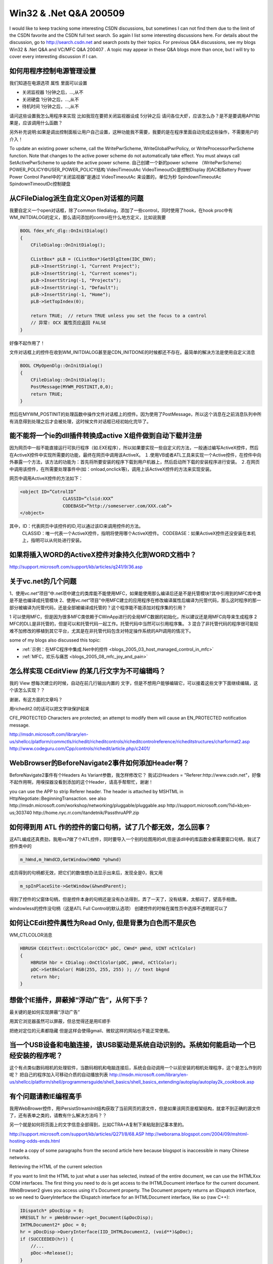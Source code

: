 .. meta::
   :description: I would like to keep tracking some interesting CSDN discussions, but sometimes I can not find them due to the limit of the CSDN favorite and the CSDN full text search. So again I list some interesting discussions here. For details about the discussion, go to http://search.csdn.net and search posts by their topics. For previous Q&A discussions
   
Win32 & .Net Q&A 200509
=========================================
.. post:: 22, Sep, 2005
   :tags: CSDN
   :category: Internet,Win32
   :author: me
   :nocomments:


I would like to keep tracking some interesting CSDN discussions, but sometimes I can not find them due to the limit of the CSDN favorite and the CSDN full text search. So again I list some interesting discussions here. For details about the discussion, go to http://search.csdn.net and search posts by their topics. For previous Q&A discussions, see my blogs Win32 & .Net Q&A  and VC/MFC Q&A 200407 . A topic may appear in these Q&A blogs more than once, but I will try to cover every interesting discussion if I can.

----------------------------
如何用程序控制电源管理设置
----------------------------
我们知道在电源选项 属性 里面可以设置

*  关闭监视器  1分钟之后，...,从不
*  关闭硬盘    1分钟之后，...,从不
*  待机时间    1分钟之后，...,从不

请问这些设置我怎么用程序来实现 比如我现在要把关闭监视器设成 5分钟之后 请问各位大虾，应该怎么办？是不是要调用API?如果是，应该调用什么函数？

另外补充说明:如果是调出控制面板让用户自己设置，这种功能我不需要，我要的是在程序里面自动完成这些操作，不需要用户的介入！

To update an existing power scheme, call the WritePwrScheme, WriteGlobalPwrPolicy, or WriteProcessorPwrScheme function. Note that changes to the active power scheme do not automatically take effect. You must always call SetActivePwrScheme to update the active power scheme.
自己创建一个新的power scheme  （WritePwrScheme）
POWER_POLICY中USER_POWER_POLICY结构
VideoTimeoutAc VideoTimeoutDc是控制Display 的AC和Battery Power
Power Control Panel中的“关闭监视器”是通过 VideoTimeoutAc 来设置的，单位为秒
SpindownTimeoutAc SpindownTimeoutDc控制硬盘

-----------------------------------------------
从CFileDialog派生自定义Open对话框的问题
-----------------------------------------------
我要自定义一个open对话框，除了common filedialog，添加了一些control，同时使用了hook，在hook proc中有 WM_INITDIALOG的定义，那么请问添加的control在什么地方定义，比如说我要

.. code-block:: C++

    BOOL fdex_mfc_dlg::OnInitDialog()
    {
        CFileDialog::OnInitDialog();

        CListBox* pLB = (CListBox*)GetDlgItem(IDC_ENV);
        pLB->InsertString(-1, "Current Project");
        pLB->InsertString(-1, "Current scenes");
        pLB->InsertString(-1, "Projects");
        pLB->InsertString(-1, "Default");
        pLB->InsertString(-1, "Home");
        pLB->SetTopIndex(0);

        return TRUE;  // return TRUE unless you set the focus to a control
        // 异常: OCX 属性页应返回 FALSE
    }

好像不起作用了！


文件对话框上的控件在收到WM_INITDIALOG甚至是CDN_INITDONE的时候都还不存在。最简单的解决方法是使用自定义消息

.. code-block:: C++

    BOOL CMyOpenDlg::OnInitDialog()
    {
        CFileDialog::OnInitDialog();
        PostMessage(MYWM_POSTINIT,0,0);
        return TRUE;
    }

然后在MYWM_POSTINIT的处理函数中操作文件对话框上的控件。因为使用了PostMessage，所以这个消息在之前消息队列中所有消息得到处理之后才会被处理，这时候文件对话框已经初始化完毕了。

--------------------------------------------------------------------
能不能将一个ie的dll插件转换成active X组件做到自动下载并注册
--------------------------------------------------------------------
因为网页中一般不能直接运行可执行程序（如.EXE程序），所以如果要实现一些自定义的方法，一般通过编写ActiveX控件，然后在ActiveX控件中实现所需要的功能，最终在网页中调用该ActiveX。
１.使用VB或者ATL工具来实现一个Active控件，在控件中向外暴露一个方法，该方法的功能为：首先将所要安装的程序下载到用户机器上，然后启动所下载的安装程序进行安装。
２.在网页中调用该控件，在所需要处理事件中(如：onload,onclick等)，调用上诉ActiveX控件的方法来实现安装。

网页中调用ActiveX控件的方法如下：

.. code-block:: 

    <object ID=”CotrolID”
                    CLASSID=”clsid:XXX”
                    CODEBASE=”http://someserver.com/XXX.cab”>
    </object>

其中，ID：代表网页中该控件的ID,可以通过该ID来调用控件的方法。
            CLASSID：唯一代表一个ActiveX控件，指明将使用哪个ActiveX控件。
            CODEBASE：如果ActiveX控件还没安装在本机上，指明可以从何处进行安装。

----------------------------------------------------
如果将插入WORD的ActiveX控件对象持久化到WORD文档中？
----------------------------------------------------
http://support.microsoft.com/support/kb/articles/q241/9/36.asp

----------------------------------
关于vc.net的几个问题
----------------------------------

1、使用vc.net“项目”中.net项中建立的类库能不能使用MFC，如果能使用那么编译后还是不是托管模块?其中引用到的MFC库中类是不是也编译成托管模块
2、使用vc.net“项目”中用MFC建立的应用程序在修改编译属性后编译为托管代码，那么这时程序的那一部分被编译为托管代码，还是全部被编译成托管的？这个程序能不能添加对程序集的引用？

1 可以使用MFC，但是因为很多MFC类依赖于CWinApp进行的全局MFC数据的初始化，所以建议还是用MFC向导来生成程序
2 MFC的DLL是非托管的，但是可以和托管代码一起工作。托管代码中当然可以引用程序集。
3 混合了非托管代码的程序很可能较难不加修改的移植到其它平台，尤其是在非托管代码包含对特定操作系统的API调用的情况下。

some of my blogs also discussed this topic:

* :ref:`示例：在MFC程序中集成.Net中的控件 <blogs_2005_03_host_managed_control_in_mfc>`
* :ref:`MFC，欢乐与痛苦 <blogs_2005_08_mfc_joy_and_pain>`


--------------------------------------------------------------------
怎么样实现 CEditView 的某几行文字为不可编辑吗？
--------------------------------------------------------------------
我的 View 想每次建立的时候，自动在前几行输出内置的 文字，但是不想用户能够编辑它，可以接着这些文字下面继续编辑，这个该怎么实现？？

谢谢，有这方面的文章吗？

用richedit2.0的话可以把文字块保护起来

CFE_PROTECTED
Characters are protected; an attempt to modify them will cause an EN_PROTECTED notification message.

http://msdn.microsoft.com/library/en-us/shellcc/platform/commctls/richedit/richeditcontrols/richeditcontrolreference/richeditstructures/charformat2.asp
http://www.codeguru.com/Cpp/controls/richedit/article.php/c2401/


----------------------------------------------------------------
WebBrowser的BeforeNavigate2事件如何添加Header啊？
----------------------------------------------------------------
BeforeNavigate2事件有个Headers As Variant参数，我怎样修改它？
我试过Headers = "Referer:http://www.csdn.net"，好像不起作用啊，用嗅探器没看到添加的这个Header，请高手帮帮忙，谢谢！

you can use the APP to strip Referer header. The header is attached by MSHTML in HttpNegotiate::BeginningTransaction.
see also
http://msdn.microsoft.com/workshop/networking/pluggable/pluggable.asp
http://support.microsoft.com/?id=kb;en-us;303740
http://home.nyc.rr.com/itandetnik/PassthruAPP.zip

----------------------------------------------------------------
如何得到用 ATL 作的控件的窗口句柄，试了几个都无效，怎么回事？
----------------------------------------------------------------
这ATL编成还真费劲，我用vs7做了个ATL控件，同时要导入一个别的绘图用的dll,但是该dll中的库函数全都需要窗口句柄，我试了控件类中的

.. code-block:: C++

    m_hWnd,m_hWndCD,GetWindow(HWND *phwnd)

成员得到的句柄都无效，把它们的数值想办法显示出来后，发现全是0，我又用

.. code-block:: C++

    m_spInPlaceSite->GetWindow(&hwndParent);

得到了控件的父窗体句柄，但是控件本身的句柄还是没有办法得到，弄了一天了，没有结果，太郁闷了，望高手相救。

windowless的控件没句柄（这是ATL Full Control的默认选项）
创建控件的时候在属性页中选择不透明就可以了

----------------------------------------------------------------
如何让CEdit控件属性为Read Only, 但是背景为白色而不是灰色
----------------------------------------------------------------

WM_CTLCOLOR消息

.. code-block:: C++

    HBRUSH CEditTest::OnCtlColor(CDC* pDC, CWnd* pWnd, UINT nCtlColor)
    {
        HBRUSH hbr = CDialog::OnCtlColor(pDC, pWnd, nCtlColor);
        pDC->SetBkColor( RGB(255, 255, 255) ); // text bkgnd
        return hbr;
    }

----------------------------------------------------------------
想做个IE插件，屏蔽掉“浮动广告”，从何下手？
----------------------------------------------------------------
最关键的是如何实现屏蔽“浮动广告”

用其它浏览器虽然可以屏蔽，但总觉得还是用IE顺手

把绝对定位的元素都隐藏
但是这样会使得gmail、微软这样的网站也不能正常使用。

-------------------------------------------------------------------------------------------
当一个USB设备和电脑连接，该USB驱动是系统自动识别的。系统如何能启动一个已经安装的程序呢？
-------------------------------------------------------------------------------------------
这个有点类似数码相机的处理软件，当数码相机和电脑连接后，系统会自动调用一个以前安装的相机处理程序，这个是怎么作到的呢？
把自己的程序加入可移动介质的自动播放列表
http://msdn.microsoft.com/library/en-us/shellcc/platform/shell/programmersguide/shell_basics/shell_basics_extending/autoplay/autoplay2k_cookbook.asp


-------------------------------------------------------------------------------------------
有个问题请教IE编程高手
-------------------------------------------------------------------------------------------
我用WebBrower控件，用IPersistStreamInit结构获取了当前网页的源文件，但是如果该网页是框架结构，就拿不到正确的源文件了，还有表单之类的，请教有什么解决方法吗？？

另一个就是如何将页面上的文字信息全部得到，比如CTRA+A复制下来粘贴到记事本里的。

http://support.microsoft.com/support/kb/articles/Q271/8/68.ASP
http://weborama.blogspot.com/2004/09/mshtml-hosting-odds-ends.html

I made a copy of some paragraphs from the second article here because blogspot is inaccessible in many Chinese networks.

Retrieving the HTML of the current selection

If you want to limit the HTML to just what a user has selected, instead of the entire document, we can use the IHTMLXxx COM interfaces. The first thing you need to do is get access to the IHTMLDocument interface for the current document. IWebBrowser2 gives you access using it's Document property. The Document property returns an IDispatch interface, so we need to QueryInterface the IDispatch interface for an IHTMLDocument interface, like so (raw C++):

.. code-block:: C++

    IDispatch* pDocDisp = 0;
    HRESULT hr = pWebBrowser->get_Document(&pDocDisp);
    IHTMLDocument2* pDoc = 0;
    hr = pDocDisp->QueryInterface(IID_IHTMLDocument2, (void**)&pDoc);
    if (SUCCEEDED(hr)) {
        //...
        pDoc->Release();
    }
    pDocDisp->Release();

The IHTMLXxx interfaces follow the W3C DOM specification used for JavaScript very closely. If your familiar with those objects, the IHTMLXxx interface will be easy to grasp. In fact, if you know how to do something using JavaScript, you can duplicate it your compiled code using the IHTMLXxx interfaces.

That said, you can get the current selection as a IHTMLTxtRange from the document element. Once you have a text range, you can retrieve the plain text or HTML text as shown below:

.. code-block:: C++

    IHTMLDocument2* pDoc = ...;

    IHTMLSelectionObject* pSelection = 0;
    HRESULT hr = pDoc->get_selection(&pSelection);
    if (SUCCEEDED(hr)) {
        IDispatch* pDispRange = 0;
        hr = pSelection->createRange(&pDispRange);
        if (SUCCEEDED(hr)) {
            IHTMLTxtRange* pTextRange = 0;
            hr = pDispRange->QueryInterface(IID_IHTMLTxtRange, (void**)&pTextRange);
            if (SUCCEEDED(hr)) {
                CComBSTR sText;
                pTextRange->get_text(&sText);
                // or
                pTextRange->get_htmlText(&sText);
                //...
                pTextRange->Release();
            }
            pDispRange->Release();
        }
        pSelection->Release();
    }

    pDoc->Release();

-------------------------------------------------------------------------------------------
请教一个关于Html视图的问题
-------------------------------------------------------------------------------------------
我在对话框程序中嵌入了一个Html视图，打开了一个网页，现在我想向网页传数据，并且要重网页接收数据，我该怎么做啊？？？
http://blog.csdn.net/jiangsheng/archive/2003/08/15/3793.aspx

集成浏览器控件时获得文档接口
当集成浏览器控件的时候,执行下列步骤获得文档接口:

调用 IWebBrowser2::get_Document 获得文档的 IDispatch 接口。（译者注：MFC的CHtmlView的GetHtmlDocument方法，浏览器控件的Document属性或者DHtmlEdit控件的DOM属性也可以用于获取文档接口）
调用在前面步骤中获得的IDispatch指针的的QueryInterface,请求IID_IHTMLDocument2。
使用文档接口

一旦你获得了文档接口,你就可以使用任何一个IHTMLDocument2接口获得或修改文档的属性。这通常包括从文档包含的不同的元素中得到一些IHTMLElementCollection接口。

一个非常普遍的集合对象是all集合对象。all集合对象是通过使用IHTMLDocument2::all （译者注：原文如此，似乎应该改成get_all）方法获得的。 这个方法返回一个包含文档的所有元素的IHTMLElementCollection接口。然后你可以使用IHTMLElementCollection::item方法枚举元素。 IHTMLElementCollection::item方法为你提供一个你能调用 QueryInterface ,请求IID_IHTMLElement的IDispatch指针。这将会给你一个你能用来为个别的元素获得或设置信息的IHTMLElement接口指针。

大多数的元素提供一个接口操纵那个特定的元素。这些元素相关的接口名字具有IHTMLXXXXElement的格式,这里XXXX是元素的名字。要获得元素相关的接口,可以在IHTMLElement接口上调用QueryInterface,请求被需要的元素相关的接口。举例来说img 元素提供一个 IHTMLImgElement接口以可能用来明确地操纵img元素。要查看可用的元素相关的接口列表,查看接口和脚本对象的接口列表。


---------------------------------
Access数据库函数问题
---------------------------------
使用Access数据库，用MS Access建一个查询Table1_View，SQL语句如下：
SELECT MyName, StrReverse(MyName) AS ReMyName FROM Table1 ORDER BY StrReverse(MyName)

在MS Access中运行正常，可以打开Table1_View记录集，但要在C Builder中打开这个记录集时，返回错误信息：表达式中‘StrReverse’函数未定义。

请问是什么原因？如何解决？

DAO中不支持从外部直接访问内建函数。参考http://support.microsoft.com/?kbid=210439

------------------------------------------------------------------
平台调用问题，如何用C#模拟C++结构中的联合（C#调用C++DLL）？
------------------------------------------------------------------
参阅文档（写的很清楚，但我的还是出错）
http://www.cnblogs.com/allenlooplee/archive/2004/12/25/81917.html

问题是这样的：在C++DLL的接口函数中要传递一个结构，此结构中包括一个联合，我用C#来写这个结构并模拟这个联合，但老出错，请大家帮忙！

C++结构声明原型

.. code-block:: C++

    typedef struct cmppe_packetcmppe_packet;
    struct cmppe_packet{
        cmppe_headpk_head;/*接收到的包头信息*///结构
        dpl_int32_tresult;/*表明解析该包的结果*/ //无符号INT型
        union{//联合
            cmppe_deliverpk_deliver;
            cmppe_login_resppk_login_resp;
            cmppe_submit_resppk_submit_resp;
        }pk_data;
    };

我用C#写的模拟：

.. code-block:: C#

    [StructLayout(LayoutKind.Sequential)]
    public struct cmppe_packet
    {
        public cmppe_headpk_head;/*接收到的包头信息*///结构
        public intresult;/*表明解析该包的结果*/
        public pk_data_struct pk_data;
    }
    　　　　 /// <summary>
    /// C#结构实现联合的方法 cmppe_packet
    /// </summary>
    [StructLayout(LayoutKind.Explicit, Size=1000)]//
    public struct pk_data_struct
    {
        [FieldOffset(0)]
        public cmppe_deliverpk_deliver;
        [FieldOffset(0)]
        public cmppe_login_resppk_login_resp;
        [FieldOffset(0)]
        public cmppe_submit_resppk_submit_resp;
    }

作为参数传递此结构是用　REF　引用　类型的。

现在在执行时出现如下错误。

其他信息: 因为格式无效，未能从程序集 esp, Version=1.0.2060.400, Culture=neutral, PublicKeyToken=null 中加载类型 esp.pk_data_struct。

Interop and Unions
http://blogs.msdn.com/jaredpar/archive/2005/05/13/417263.aspx

将

.. code-block:: C#

    [ DllImport( "api.dll", CharSet=CharSet.Ansi)]
    public static extern int cmpp_recv([MarshalAs(UnmanagedType.LPStruct)] conn_desc conn , [MarshalAs(UnmanagedType.LPStruct)] cmppe_packet cp,char is_break,ref int seq);//@@无符号char int

更改为

.. code-block:: C#

    [ DllImport( "api.dll", CharSet=CharSet.Ansi)]
    public static extern int cmpp_recv([MarshalAs(UnmanagedType.LPStruct)] conn_desc conn , IntPtr cp,char is_break,ref int seq);//@@无符号char int

然后写下列函数：

.. code-block:: C#

    private int CmppRecv(conn_desc conn, cmppe_packet cp,char is_break,ref int seq)
    {
        int strusize = System.Runtime.InteropServices.Marshal.SizeOf(cp.GetType());
        IntPtr pp = System.Runtime.InteropServices.Marshal.AllocHGlobal(strusize);
        byte[] ppp = new byte[strusize];
        int stat = esp.cmpp_recv(conn,pp,is_break,ref seq);//从ISMG服务器接收数据包，并对接收的数据包进行解析
        System.Runtime.InteropServices.Marshal.Copy(pp,ppp,0,strusize);
        System.Runtime.InteropServices.Marshal.PtrToStructure(pp,cp);
        System.Runtime.InteropServices.Marshal.FreeHGlobal(pp);
        return stat;
    }

最后调用

.. code-block:: C#

    stat = esp.cmpp_recv(conn,cp,'0',ref aa);

更改为

.. code-block:: C#

    stat=CmppRecv(conn,cp,'0',ref aa);

即可。
------------------------------------------------------------------
打开文件对话框增加文件类型
------------------------------------------------------------------
VC中打开文件对话框我想再增加一种类型，怎么修改那个资源字符串IDR_MAINFRAME啊，现内容是

.. code-block:: C++

    "Person/n/nPerson/nPER File(*.per)/n.per/nPerson.Document/nPerson Document"

我想加个.txt的


横秋的文件对话框教程
http://community.csdn.net/Expert/topic/4208/4208272.xml?temp=.3928339
MFC Document/View documentation and enhancements
http://www.codeproject.com/docview/DocViewEnhancements.asp

HOWTO: How to Support Two File Extensions per MFC Document Type
http://support.microsoft.com/kb/141921/

------------------------------------------------------------------
怎样通过SHGetFileInfo取得"桌面"图标？
------------------------------------------------------------------
SHGetFileInfo
IShellIcon::GetIconOf
http://blog.csdn.net/jiangsheng/archive/2003/11/20/3796.aspx

.. code-block:: C++
        
    ITEMIDLIST* pidlDeskTop;
    if( S_OK != SHGetSpecialFolderLocation( NULL, CSIDL_DESKTOP, &pidlDeskTop ) )
    {
        return FALSE;
    }

    SHFILEINFOW fi = { 0 };
    if( SHGetFileInfoW( ( WCHAR* )pidlDeskTop, 0U, &fi, sizeof( SHFILEINFOW ), SHGFI_PIDL | SHGFI_SYSICONINDEX ) != 0 )
    {
        // fi.iIcon 就是桌面图标在 SYSTEM IMAGE LIST 中的序号
    }

    IMalloc* pMalloc;
    if( SUCCEEDED( SHGetMalloc( &pMalloc ) ) )
    {
        pMalloc->Free( pidlDeskTop );
        pMalloc->Release( );
    }

-----------------------------------
使用自己的浏览器打开页面
-----------------------------------

咱们用WebBrowser编写的浏览器，点击网页上的一个连接的时候，有时会使用IE打开页面，而不是使用咱们自己的浏览器打开页面，如何解决这个问题？？

HOW TO: Use the WebBrowser Control NewWindow2 Event in Visual C# .NET.
http://support.microsoft.com/?id=815714

-----------------------------------
如何用c++/cli继承自己的license类
-----------------------------------

我想从system.componentmodel.license继承自己的类，但是，dispose总是不行，请大家给个建议！

.. code-block:: C++

    public ref class MyLicense : public License
    {
        public:
        MyLicese(LicenseProvider^ owner, String^ key)
        {
            this->owner = owner;
            this->key = key;
        }

    // ~MyLicense(){} <-------------这两种都不行
    // virtual void Dispose() override {}

        property String^ LicenseKey
        {
            virtual String^ get() override
            {
                return "";
            }
        }
        private:
            LicenseProvider^ owner;
            String^ key;
    };

上面是我的源代码。我重载dispose确实没有什么用处，但是我不重载的话，我的类也被认为成了abstract的了，因为基类license里的dispose是个纯虚的，我必须重载啊。不然我就没办法在我的licenseprovider的getlicense函数里gcnew 我的license类了。

.. code-block:: C++

    public ref class R {
        public:
            !R() { Console::WriteLine( "I am the R::finalizer()!" ); }
    };

在修订版语言设计中，析构函数被内部重命名为Dispose()方法，在派生类析构函数结束之后会自动调用基类析构函数。我不知道你重载Dispose方法有何特别处理。

建议重写基类，或者使用mc++语法编写你的派生类。

---------------------------------------------------------------------------------------------------------
如何判断newwindow2事件是因为遇到了包含“window.open”的脚本被触发还是用户选择了在新窗口打开
---------------------------------------------------------------------------------------------------------
小弟想做一个简易浏览器，屏蔽掉弹出窗口，但是允许用户选择“右键－》在新窗口打开”打开新窗口，请问有办法吗？

在Windows XP SP2中，弹出对话框之前会触发NewWindow3事件。

你也可以通过将window对象的showModalDialog属性设置设置为自己的函数来捕获弹出的窗口，但是这需要用类似insertAdjacentHTML的方法将自己的<Script>元素插入网页。

NWMF_USERINITED
The call to INewWindowManager::EvaluateNewWindow is the result of a user-initiated action (a mouse click or key press). Use this flag in conjunction with the NWMF_FIRST_USERINITED flag to determine whether the call is a direct or indirect result of the user-initiated action.

NWMF_FIRST_USERINITED
When NWMF_USERINITED is present, this flag indicates that the call to INewWindowManager::EvaluateNewWindow is the first query that results from this user-initiated action. Always use this flag in conjunction with NWMF_USERINITED.

http://msdn.microsoft.com/library/default.asp?url=/library/en-us/shellcc/platform/shell/reference/enums/nwmf.asp
http://msdn.microsoft.com/workshop/browser/webbrowser/reference/events/newwindow3.asp
http://forums.microsoft.com/msdn/ShowPost.aspx?PostID=7228

.. code-block:: BASIC
    
    with event doc as htmldocument
    doc = webbrowser.body.document
    sub doc_onclick()
    
    end sub

---------------------------------------------------------------------------------------------------------
请问在一个线程中创建的CWnd指针能在另一个线程中使用吗？
---------------------------------------------------------------------------------------------------------
在Thread1中建立了一个CEdit对象:

.. code-block:: C++

    class MyClass
    {
        static CEdit wndEdit;
    }

然后在Thread2中使用他：

.. code-block:: C++

    UINT MyThread2(LPVOID lp)
    {
        MyClass::wndEdit.GetWindowText();
    }

居然成功了！
但是书上说，一个线程不能使用另一个线程的CWnd，只能使用hwnd然后Attach(),
这是怎么回事？到底一个线程能不能使用另一个线程的窗口指针

如果只使用其数据成员m_hWnd的话是没问题啦，但是使用其它的函数，例如GetParentFrame就可能出问题。参考http://blog.csdn.net/jiangsheng/archive/2004/01/05/3797.aspx

蒋老大贴了自己的BLOG文章啊？

那我也贴上我自己的。

http://blog.csdn.net/loveghb/archive/2005/06/21/399784.aspx

其实都是一个意思。楼主你自己看吧。


----------------------------------------
AxWebBrowser怎样用代理访问？
----------------------------------------

.. code-block:: C++

    void CVote100Dlg::ChangeProxy()
    {
        ASSERT(m_astrProxies.GetSize()>0);
        CString strProxy=m_astrProxies[m_iProxyIndex];
        if(strProxy.IsEmpty())
        {
            INTERNET_PROXY_INFO ipi;
            ipi.dwAccessType=INTERNET_OPEN_TYPE_DIRECT;
            ipi.lpszProxy=NULL;
            ipi.lpszProxyBypass=NULL;
            UrlMkSetSessionOption(INTERNET_OPTION_PROXY,&ipi,sizeof(ipi),0);
        }
        else
        {
            INTERNET_PROXY_INFO ipi;
            ipi.dwAccessType=INTERNET_OPEN_TYPE_PROXY;
            ipi.lpszProxy=strProxy;
            ipi.lpszProxyBypass=NULL;
            UrlMkSetSessionOption(INTERNET_OPTION_PROXY,&ipi,sizeof(ipi),0);
        }
        m_iProxyIndex++;

        if(m_iProxyIndex>=m_astrProxies.GetSize())
        {
            AfxMessageBox(_T("All Proxy Used"));
            EndDialog(IDCANCEL);
            m_iProxyIndex=0;
        }
    }

---------------------------------------------------------------------------
请问当WebBrowser执行页面中的js脚本window.close()时出错，这该如何处理？？
---------------------------------------------------------------------------
PRB: WebBrowser Control Disappears When Script Calls window.close()
http://support.microsoft.com/support/kb/articles/q253/2/19.asp

---------------------------------------------------------------------------
非托管代码（VC）中如何调用用托管代码编写的DLL？？？？？？
---------------------------------------------------------------------------
1：如何在VC中区别DLL是用.Net写的还是其他语言写的
2：非托管代码（VC）中如何调用用托管代码编写的DLL
3：如何在根据路径动态加载某个DLL（这个DLL可能是用.Net vb vc delphi等不同语言写的第三方提供的）后，构造在上述DLL中定义的对象（通常是窗口，而且对象的类型是已知的，例如在C#中定义的某个Form的类名），然后显示他？

托管和非托管的dll应该是可区分的，他们的Pe格式是不一样的

http://www.cnblogs.com/caca/archive/2004/10/21/54919.html
 
在工程中加入托管代码支持，将工程改为托管和非托管混合程序。

OLE控件可以用CWnd::CreateControl创建。.Net控件用.Net的反射。没有通用的方法。

----------------------------------------------------------------------------------------
使用AfxBeginThread()创建线程，在线程结束时能使用CloseHandle()关闭该线程的句柄对象吗？
----------------------------------------------------------------------------------------
程序示例代码如下：

.. code-block:: C++

    CWinThread* pThread = NULL;

    //开启线程函数
    {
        pThread = AfxBeginThread();
    }

    //结束线程函数
    {
        WaitForSingleObject( pThread->m_hThread, INFINITE );
        CloseHandle( pThread->m_hThread ); //在调试状态下执行到这一句给出了提示信息：first chance execption in NTDLL : Invalid Handle
    }

小弟不知这是什么原因，望高手指点迷津。

再请教一个问题，就是怎样释放 pThread ,每次创建线程它都指向一个新的线程对象，而它是全局变量，这样只到程序退出前它所指向的线程对象都不会释放，而我想在一个线程结束后就能释放该线程对象，不想让 pThread 在原先的线程对象还没释放时就又指向一个新的线程对象。


http://msdn.microsoft.com/library/en-us/vccore/html/_core_Multithreading.3a_.Terminating_Threads.asp

看你是否将pThread->m_bAutoDelete置为了true.

如果置为了true,那么需要自己

.. code-block:: C++

    CloseHandle(pThread->m_hThread);
    delete pThread;

如果没有，那么pThread会自己销毁，并且在析构函数中CloseHandle的。

---------------------------
关于随机数的问题
---------------------------

.. code-block:: C++

    srand((unsigned)time(NULL)+100000);
    for (i = 0; i < range; i++)
    {

        temp = rand()%1000000;//考虑到操作符的位置
        RandNum = temp;
        flag = rand()%2;//如果flag为0，则这个数包含操作符
        if (flag == 1)
        {
            CString RandOpt = MakeOptKey(m_RandMode-1);//随机产生一个操作符，如"+","*"

            int NumLen = 1;
            while ((temp/=10))//求随机生成的数字的位数
            NumLen++;

            OptPos = rand()%NumLen+1;//随机设置操作符在数字串里的位置

            temp2.Format("%d ",RandNum);

            temp2.Insert(OptPos,RandOpt);
            CString test;
            test.Format("%d",RandNum);
            //::AfxMessageBox(test);
        }
        else
        {
            temp2.Format("%d ",RandNum);
        }

        m_strRandStr += temp2;
    }

上面代码经常会生成相同的数，即生成的随机数序列里，常会出现几个相同的在一起，有时甚至全部数里只有两个数``m_strRandStr是最后的结果```

我想请教一吓，怎样才能生成更随机化的序列？或网上有没有一些现成的类可以生成随机数的？


srand((unsigned)time(NULL)+100000);

The time function returns the number of seconds elapsed since midnight

也就是说，在同一秒内连续两次调用time这个函数的话会得到同样的结果。

用gettickcount可以获得毫秒级别的时间

-------------------------------------------------
没有可用于当前位置的代码
-------------------------------------------------

原来VC6做的一段代码，现在用vs2003并加入托管扩展（/CLR）后一切都原以为一切搞定，编译运行看起来都正常。
没想到在调试的时候没有办法用断点停留在子线程的代码上（原来在VC6是没有问题的！！）：
主程序中hThread = CreateThread(NULL,0,(LPTHREAD_START_ROUTINE)T_Child,NULL,0,&dwRet);
其中T_Child 函数中设了断点（注：直接执行下来是没有问题，即程序本身没有问题）。
程序在执行到断点的时候确实是中断了，但是总说没有可用于当前位置的代码（这代码明明就在断点设置的地方），然后我只能停留在汇编窗口，没法单步执行，设置的监视一个都不能用，一头雾水啊。。。。

If your code starts giving you that error while debugging, then do this:

Add this line to the spot where you want to start debugging:
 
System.Diagnostics.Debugger.Break();

compile your program. Then run it  WITHOUT debugging, or by running the executable outside of VS. I don't know if by just having VS installed, or if you need to have VS running, but there will be a debugger listening to debugger calls.

When that code hits that line, it will pop up a dialog asking you what you want to do, usually with these options:
 
* New instance of Microsoft CLR Debugger
* New instance of VS.Net
* Exsting instance of VS.Net

pick Microsoft CLR Debugger
Now you will be jumped to your code and can step through and everything.

NOTE: If you pick either of the VS.Net instances, you will still sometimes get the "source code not available" error!
This method is what you'd have to do for debugging Windows Services since you can run them from the VS IDE.

It may happen when the debugger is unwinding the stack. And since you (in fact, anyone) don't have access to the Framework Source code, the debugger shows that message.

---------------------------------------------------------------------------------------------------------
显示一张位图的ActiveX
---------------------------------------------------------------------------------------------------------
我想做一个Office下的ActiveX的控件，这个控件主要功能就是可以显示一张位图,不知道具体步骤是什么,可否给一点提示.

用ATL向导创建一个DLL，插入一个full control，创建时添加stock的picture属性，然后改OnDraw
参考 http://www.codeproject.com/atl/PictureTransfer.asp, http://www.vckbase.com/document/listdoc.asp?mclsid=17&sclsid=1713

---------------------------------------------------------------------------------------------------------
智能指针
---------------------------------------------------------------------------------------------------------
我刚学VC+ADO，却遇到“智能指针”这个难题。而在MSDN 2001 oct版中却查不到_ConnectionPtr、_CommandPtr、_RecordsetPtr 这些资料。所以请问有哪位大侠知道智能指针的资料，请告诉我一下，我不胜感激。谢了!!!

Sample: ADOVC1 Simple ADO/VC++ Application
http://support.microsoft.com/kb/220152/

---------------------------------------------------------------------------------------------------------
PropertySheet没有合适的默认构造函数
---------------------------------------------------------------------------------------------------------
使用CPropertySheet做属性页面时，跳出如此错误；

请高手指点

CPropertySheet不知道你会用什么做标题，所以要加这个参数来指定标题。你也可以重载CPropertySheet来自动加上标题。

---------------------------------------------------------------------------------------------------------
怎样清空History历史记录文件夹下的数据？
---------------------------------------------------------------------------------------------------------
例如路径“C:/Documents and Settings/Admin/Local Settings/History”

由于里面不是文件，所以无法用kill命令删除，请问如何用代码清除。。（以前的帖子我搜索了一下，好像没有解决的，所以不要简单粘贴以前链接，谢谢）

利用Windows函数实现对IE的History列表的读取和删除其中的某些项:

http://www.applevb.com/sourcecode/delete%20history.zip
http://blogs.msdn.com/jeffdav/archive/2005/01/12/351616.aspx

---------------------------------------------------------------------------------------------------------
有没有控件可以用来显示网页的。
---------------------------------------------------------------------------------------------------------
方法1 用CoCreateInstance创建IE对象来自动化IE
方法2 用CWnd::CreateControl来创建浏览器控件
http://blog.csdn.net/jiangsheng/archive/2004/07/06/35567.aspx

---------------------------------------------------------------------------------------------------------
如何抓取网页上的所有文字
---------------------------------------------------------------------------------------------------------
例如CTRL+A拿到所有的文字信息，可以粘贴到写子版里的功能。
我用WebBrowser控件，目前是向空间发送IDM_SELECTALL和IDM_COPY消息模拟CTRL+A和CTRL+C的功能的，但是遇到某些无法复制的网页就没办法了，有什么好的解决方法吗？？

Retrieving the HTML of the current selection
If you want to limit the HTML to just what a user has selected, instead of the entire document, we can use the IHTMLXxx COM interfaces. The first thing you need to do is get access to the IHTMLDocument interface for the current document. IWebBrowser2 gives you access using it's Document property. The Document property returns an IDispatch interface, so we need to QueryInterface the IDispatch interface for an IHTMLDocument interface, like so (raw C++):

.. code-block:: C++

    IDispatch* pDocDisp = 0;
    HRESULT hr = pWebBrowser->get_Document(&pDocDisp);

    IHTMLDocument2* pDoc = 0;
    hr = pDocDisp->QueryInterface(IID_IHTMLDocument2, (void**)&pDoc);
    if (SUCCEEDED(hr)) {
        //...
        pDoc->Release();
    }
    pDocDisp->Release();

The IHTMLXxx interfaces follow the W3C DOM specification used for JavaScript very closely. If your familiar with those objects, the IHTMLXxx interface will be easy to grasp. In fact, if you know how to do something using JavaScript, you can duplicate it your compiled code using the IHTMLXxx interfaces.

That said, you can get the current selection as a IHTMLTxtRange from the document element. Once you have a text range, you can retrieve the plain text or HTML text as shown below:

.. code-block:: C++

    IHTMLDocument2* pDoc = ...;

    IHTMLSelectionObject* pSelection = 0;
    HRESULT hr = pDoc->get_selection(&pSelection);
    if (SUCCEEDED(hr)) {
        IDispatch* pDispRange = 0;
        hr = pSelection->createRange(&pDispRange);
        if (SUCCEEDED(hr)) {
            IHTMLTxtRange* pTextRange = 0;
            hr = pDispRange->QueryInterface(IID_IHTMLTxtRange, (void**)&pTextRange);
            if (SUCCEEDED(hr)) {
                CComBSTR sText;
                pTextRange->get_text(&sText);
                // or
                pTextRange->get_htmlText(&sText);
                //...
                pTextRange->Release();
            }
            pDispRange->Release();
        }
        pSelection->Release();
    }

    pDoc->Release();

apply get_text to the <Body> element or <Html> element may fail when the element is missing.

you can also use Microsoft Word as a converter. see http://engine.keeboo.com/admin/KeeBookCreator.txt.
 
一般直接调用pDoc->get_body, pBody->get_outerText即可,不必选中,body元素不存在的情况不多

.. code-block:: C++

    IDispatch* pDocDisp = 0;
    HRESULT hr = pWebBrowser->get_Document(&pDocDisp);

    IHTMLDocument2* pDoc = 0;
    hr = pDocDisp->QueryInterface(IID_IHTMLDocument2, (void**)&pDoc);
    if (SUCCEEDED(hr)) {
        IHTMLElement* pBody;
        hr = pDoc->get_body(&pBody);
        if SUCCEEDED(hr))
        {
            BSTR bstrHTMLText;
            hr = pBody->get_outerText(&bstrHTMLText);
            //这个就是网页文本
            CString strText = bstrHTMLText;
            ......
            SysFreeString( bstrHTMLText);
            pBody->Release();
        }
        pDoc->Release();
    }

    pDocDisp->Release();


Frame访问

如果是框架,并且其中的文档是HTML，那么可以查询其IWebBrowser2接口来获得你需要的接口
否则可以查询当前HTML文档的IServiceProvider接口，然后查询IID_IWebBrowserApp服务。
参考 http://msdn.microsoft.com/msdnmag/issues/01/06/c/, http://support.microsoft.com/default.aspx?id=196340

.. code-block:: C++

    IHTMLDocument2* pDoc2;
    CComBSTR tagName;
    pElement->get_tagName(&tagName);
    CString str = tagName;
    str.MakeUpper();
    if (str == "FRAME" || str == "IFRAME")
    {
        HRESULT hr;
        IHTMLWindow2 *pHTMLWindow;
        IHTMLFrameBase2* pHTMLFrameBase2;
        hr =pElement->QueryInterface(IID_IHTMLFrameBase2, (void**)&pHTMLFrameBase2);
        pElement->Release();
        hr = pHTMLFrameBase2->get_contentWindow(&pHTMLWindow);
        pHTMLFrameBase2->Release();
        hr = pHTMLWindow->get_document(&pDoc2);
        //然后用IHTMLDocument2对域进行操作
    }


跨域的Frame访问

http://msdn.microsoft.com/library/default.asp?url=/workshop/browser/mshtml/reference/ifaces/document2/domain.asp

----------------------------------------------------------
CListView继承的类中OnTimer事件为何不能定时执行?
----------------------------------------------------------
程序基于MFC/SDI,CTestView继承于CListView。
部分代码：

.. code-block:: C++

    //OnTimer事件均定义了消息映射和响应声明，响应函数如下

    void CTestView::OnTimer(UINT nIDEvent)
    {
        //...
        CListCtrl& lc = GetListCtrl();
        CString szValue;
        CTime time_cur= CTime::GetCurrentTime();
        szValue.Format("%02d:%02d:%02d",time_before.GetHour(),time_before.GetMinute(),time_before.GetSecond());
        nItem =lc.InsertItem(0,szValue);
        //...
        CListView::OnTimer(nIDEvent);
    }

Timer事件在OnCreate(LPCREATESTRUCT lpCreateStruct)中SetTimer，在OnDestroy()中KillTimer

现象：程序运行开始时在CTestView添加了两行记录，接着就没反应

点击ListCtrlItem会不定期地响应，时间间隔各不一样。

问题：

（1）CTestView中关于ListCtrl的初始化或者Insert操作出错？但照搬到基于MFC/CDialog的程序中,一切正常
（2）CTestView接收消息是否先经由CMainFrame处理？是否需要CMainFrame接收到消息再传递给CTestView？
（3）OnTimer的执行为什么断断续续？

>CListView::OnTimer(nIDEvent)究竟干了些什么
里面会调用KillTimer。
所以如果nIDEvent是你自己的定时事件，就不要调用默认的处理过程。

-----------------------------------------
请问ASF文件头的字节数是几多？？
-----------------------------------------
能提供它的数据结构更好？

变长。最大64K字节。参考
http://www.microsoft.com/china/msdn/archives/library/dnwmt/html/AddingWindowsMediaSupportwiththeWindowsMediaFormat.

-----------------------------------------
关于richedit的重画`
-----------------------------------------
关于richedit的重画``我想给richedit里的某一个词话下划线，可是我在OnPaint()里dc.drawtext(...)就不行了，画的时候那个光标会有轨迹，要手动使窗体重画（如最小化），那些轨迹才会消失`而且背景变成窗体的背景色了``请问richedit重画`应该是怎样画呢？有画过的说一吓`
我想画的下划线可能是波浪线或直线``但是是彩色的，有的人可能说那直接将该字符串变色，那它的下划线也是彩色``可是我现在是想字体不变色，下面的线是彩色的`

http://msdn.microsoft.com/library/en-us/shellcc/platform/commctls/richedit/richeditcontrols/richeditcontrolreference/richeditstructures/charformat2.asp

CFE_OUTLINE
Characters are displayed as outlined characters. The value does not affect how the control displays the text.
CFE_REVISED
Characters are marked as revised.

bUnderlineType
Specifies the underline type. To use this member, set the CFM_UNDERLINETYPE flag in the dwMask member. This member can be one of the following values.
CFU_CF1UNDERLINE
The structure maps CHARFORMAT's bit underline to CHARFORMAT2, (that is, it performs a CHARFORMAT type of underline on this text).
CFU_UNDERLINE
Solid underlined text.
CFU_UNDERLINEDOTTED
Dotted underlined text. For versions earlier than Rich Edit 3.0, text is displayed with a solid underline.
CFU_UNDERLINEDOUBLE
Double-underlined text. The rich edit control displays the text with a solid underline.
CFU_UNDERLINENONE
No underline. This is the default.
CFU_UNDERLINEWORD
Underline words only. The rich edit control displays the text with a solid underline.

------------------------------
程序结束后希望删除文件夹
------------------------------
文档视图结构，怎样实现关闭程序的时候，删除一个指定的包含有若干文件的文件夹？在线等，谢谢

此文件夹是在程序的运行过程中生成的

用以装载程序所用到的一些临时文件（这些文件也是运行时生成的）

当程序结束后希望删除文件夹及其内部的文件
最好做到彻底删除（即不是转移到回收站中）

打算在View类中实现

应该重载哪个函数呢？

应该怎样处理呢？

When used to delete a file, SHFileOperation permanently deletes the file unless you set the FOF_ALLOWUNDO flag in the fFlags member of the SHFILEOPSTRUCT structure pointed to by lpFileOp. Setting that flag sends the file to the Recycle Bin. If you want to delete a file and guarantee that it is not placed in the Recycle Bin, use DeleteFile.

-----------------------------------------------------------
RichEdit拖动
-----------------------------------------------------------

如何实现，在两个RichEdit编辑框中：用鼠标选中一个编辑框中的部分内容然后拖动到另一个编辑框？

http://www.codeguru.com/Cpp/misc/misc/draganddrop/article.php/c349/

-----------------------------------------------------------
怎样在资源编辑器中调整对话框大小到需要的象素点
-----------------------------------------------------------

在资源编辑器中，通过拉动可以调整对话框大小，在状态条下面还可以看到一个大小指示的宽和高，问题是那个宽高值不是实际象素，怎样才能让一个对话框在资源管理编辑器中调到到需要的象素点（不用写程序的那种）。

http://support.microsoft.com/support/kb/articles/q145/9/94.asp

-----------------------------------------------------------
"IInputObject” : 没有与该对象关联的 GUID 
-----------------------------------------------------------

网上下的VC6的ATL代码在vc7下报这个错是怎么回事？

是这句报错：　COM_INTERFACE_ENTRY(IInputObject)

PRB: Error C2787 When Building a Project Using ATL 3.0
http://support.microsoft.com/?id=192561

-----------------------------------------------------------
VC6编写的扩展MFC的DLL，为什么用VC7调用不了？？
-----------------------------------------------------------
在VC6中编写的扩大展MFC DLL中有一成员函数，如下：

.. code-block:: C++

    AddDoc(){
    BOOL bSuccess = FALSE;

    CWinApp* pApp = AfxGetApp();
    ASSERT(pApp);
    if(pApp)
    {
        CMultiDocTemplate* pDocTemplate;

        pDocTemplate = new CMultiDocTemplate(
            IDR_REPORT_MANAGE_DOCTYPE,
            RUNTIME_CLASS(CReportDoc),
            RUNTIME_CLASS(CReportTableFrm),
            RUNTIME_CLASS(CReportView));
        ASSERT(pDocTemplate);
        if(pDocTemplate){
            pApp->AddDocTemplate(pDocTemplate);
            bSuccess = TRUE;
        }
        return bSuccess;
    }

在VC7应用程序中，调用后，出错，文档加载不了，但在VC6可以正常运行，
不知有哪位朋友有解决办法？还请多多帮忙，解决一下！

MFC的很多类的虚函数和数据成员的数目变了，CString甚至成了模板类，不要期望旧版本的扩展DLL可以拿来就用。

最好是做成WIN32的动态库。

扩展动态库一般只在MFC42支持的开发工具间使用。而vc7.0，MFC42支持不了。

-----------------------------------------------------------
在VC6.0的Enable profiling选项在VC7.0里面如何设置？
-----------------------------------------------------------
A previous reply:

Hi Lewis,

That is correct, there is no profiler shipping as part of VC 7.0. You will
need to use a third party product.

The reason for that is exactly as you state, what we shipped was not of
sufficient quality and good third party products exist.

Ronald Laeremans
Visual C++ compiler team

-----------------------------------------------------------
多线程调度
-----------------------------------------------------------
要求是这样的：

有n多的url 用一定数量的thread依照次序下载 比如5个 先下前5个 一个线程下载结束后 接着下载下面的 这样循环利用5个thread
可以这样做吗？如果可以如何做（最好有代码参考）？如果不可以 怎么做？

Check my reply to an old post "继续多线程问题--我使用CEvent进行多线称同步！"
http://bbs.csdn.net/Expert/topic/249/249613.xml

-----------------------------------------------------------
#import调用自动化接口的问题
-----------------------------------------------------------
我用的是

.. code-block:: C++
    
    #import "c:/windows/system32/opcdaauto.dll" no_namespace

程序：

.. code-block:: C++

    try
    {
        IOPCAutoServerPtr myServer( __uuidof(IOPCAutoServer));
    }
    catch(_com_error e)
    {
        AfxMessageBox(e.ErrorMessage());
    }

跳出"没有注册类别“对话框

我已经用了regsvr32 c:/windows/system32/opcdaauto.dll

请问是什么问题啊？？？？帮帮忙啊
 
类的接口ID和CLSID可以不一样的。用

.. code-block:: C++
    
    #import "c:/windows/system32/opcdaauto.dll" named_guid
    
看看生成哪些CLSID。

那就用CLSIDFromProgID获得CLSID看看,或者直接用_com_ptr的构造函数

.. code-block:: C++

    HRESULT hr;
    IOPCAutoServerPtr myServer;
    hr=myServer.CreateInstance( __uuidof(IOPCAutoServer));//这里要的是clsid不是iid，只要找到clsid即可！

试试：

.. code-block:: C++

    HRESULT hr;
    IOPCAutoServerPtr myServer;
    hr=myServer.CreateInstance( __uuidof(OPCServer)); //估计就是它了，你的tlh给的不全只能猜测到这里了！

-----------------------------------------------------------
关于openfiledialog的问题
-----------------------------------------------------------
我想做一个自定义的open file dialog

我做了一个ie的扩展,就是如果显示风格是detail的时候，标题栏有我自定义的列
现在的问题是，当我用open file dialog的时候，也想像ie那样，记住我上次的选择
或者是实现默认显示风格是detail的，并且把我的自定义列显示出来也可以
我现在实现了默认显示风格是detail的，但是我想显示我自定义的列就出问题了
就是说在显示成detail的风格的时候，不能给他自定义显示列

.. code-block:: C++

    private int HookProc(int hdlg, int msg, int wParam, int lParam)
    {
        switch (msg)
        {
            case WM_NOTIFY:
            if (iSetList != 2)
            {
                int hCtrl = FindWindowEx(GetParent(hdlg),0,CONTROL_LISTVIEW_NAME,"");//SysListView32
                if(hCtrl != 0)
                {
                    SendMessage(hCtrl, WM_COMMAND, GetViewMode(ViewMode), 0); //打开文件对话框，默认是detail风格，就是在这里，我怎么让它不显示默认的列，比如大小，种类。日期等，而去显示我自定义的列
                }
                iSetList++;
            }

            NMHDR nmhdr=(NMHDR)Marshal.PtrToStructure(new IntPtr(lParam), typeof(NMHDR));
            if (nmhdr.Code == CDN_SELCHANGE)//选择文件改变，记住文件名称
            {
                int hCtrl1 = FindWindowEx(GetParent(hdlg),0,CONTROL_TEXT_NAME,"");//ComboBoxEx32
                if(hCtrl1 != 0)
                {
                    GetWindowText(hCtrl1,Buff,nChars);
                    strTemp = Buff.ToString();
                }
            }

            break;

        }
        return 0;
    }

整个的代码太多了，上面是我重写的hook，可以显示detail风格的，比如默认的大小，种类，更新日期
现在我想去掉这些列，默认显示其他的列，也就是我自定义的列

我实现的功能是把硬盘上的特定的文件中的内容解析出来，当是detail风格的时候，我就把他们按照选择的列显示出来

资源管理器可以记住我上次的操作，但是这个对话框记不住，所以我只好让它默认显示我定义的列

我不知道如何控制文件夹视图的列的选择。你可以自己实现一个基于ListView的文件选择对话框。


----------------------------------
如何直接从Cobject类中派生新类！
----------------------------------

我在按照一本参考书说的做一个图形类的应用程序，上面需要建立一个新类，新类要以CObject类为父类，但我在Class Wizard 选择基类的列表框中却找不到CObject，请高手不吝赐教！

When you want to create a new class with classwizard, and you want to derive a class not listed in MFC or ATL class list, use the "generic class" option and type the name of you class. If you're lucky, the right headers will be added, otherwise add them yourself

------------------------------------------------
关于类似CHM文件的适用于IE的自定义协议的开发
------------------------------------------------
许多软件如chm的帮助可设计自己的协议供ie控件访问本程序提供的页面，如mk:@msitstore:i:/，请哪位提供一些这方面的参考资料（包括msdn中的大致位置）

我觉得用这种方式有很多用途，比如在程序中自带帮助信息就比较方便

http://msdn.microsoft.com/workshop/networking/pluggable/pluggable.asp


---------------------------------------------------------------------------------------------
在vb中能否通过向其他程序控件发送WM_GETCONTROLNAME消息得到这个控件的name
---------------------------------------------------------------------------------------------

主要想实现在vb里区分其他程序窗体里同级、同标题、同类的控件。。。。。。。用其他方法都似乎不太保险

WM_GETCONTROLNAME仅用于获得本进程内的Winform控件名称。对于其他应用程序，可以尝试获得窗口类信息。

参考 http://msdn.microsoft.com/library/en-us/dnwinforms/html/autowforms.asp#autowforms_topic5

--------------------------------------------------------------------
如果取得webbrowser控件带框架frame/iFrame中的文档对象!
--------------------------------------------------------------------
FAwebbrowser.document只能取得主文档,如果里面包含了架frame/iFrame,如何取得架frame/iFrame中的文档对象?

如何枚举出webbrowser.document所有的frame/iFrame及其中的document对象.

.. code-block:: BASIC
    
    webbrowser.document.frames(0)

    返回的是HTMLWindow2,里面的Document拒绝访问.

    还有iFrame中的文档对象如何访问?

http://support.microsoft.com/kb/238313

--------------------------------------------------------------------
如何实现自动在网页中输入内容，并点击相关的按钮
--------------------------------------------------------------------
比如一个网页http://xxx.xxx.xxx.xxx/abc.asp中有如下结构

xxx 输入框1 按钮1
xxx 输入框2 按钮2
输入框3 xxx 输入框4 按钮3

我现在想用个Timer来循环做：往输入框1填入固定内容，然后点按钮1.
不知道该如何实现，不需要显示出网页，是否用IdHttp?

http://support.microsoft.com/kb/311293
http://support.microsoft.com/?kbid=815722

--------------------------------------------------------------------
如何判断网页已经下载完毕
--------------------------------------------------------------------

我用Navigate2(_T("http://www.163.com/"),NULL,NULL);打开一个页面,如何判断网页已经下载完毕了呢?

http://support.microsoft.com/support/kb/articles/q180/3/66.asp

--------------------------------------------------------------------
命令行导出DSP文件
--------------------------------------------------------------------

请教:用VC6将DSP文件导出makefile文件，可以用 cmd命令行来实现吗？如何做 谢谢？找了MSDN帮助 未果。

写一个导出mak的宏，然后调用msdev -ex MacroName


--------------------------------------------------------------------
MFC模式下开发的对话框程序如何使用ADO.NET？
--------------------------------------------------------------------

请问在VC.NET的MFC模式下开发的对话框程序如何使用ADO.NET？多谢！！

在.NET模式下可以用using ...OleDB

那么在MFC模式下要些什么？

MFC和.NET不是互斥的

参考 http://blog.joycode.com/jiangsheng/archive/2005/03/19/46065.aspx

--------------------------------------------------------------------
如何快速的删除NNN多的小文件？
--------------------------------------------------------------------
由于项目需要会生成许多许多（上百万个8k左右大小的文件），在删除文件的时候遇到了问题，删的特别特别的慢，目前是使用DOS模式命令删除（因为在windows下删的更慢）。 是否有好的办法？谢了

BOOL MoveFileEx(LPCTSTR lpExistingFileName,LPCTSTR lpNewFileName, DWORD dwFlags);

MoveFileEx allows you to move a file from one directory to another. Passing NULL for the lpNewFileName parameter tells the system to move the file to nowhere. This is the same thing as telling the system to delete the file and is basically the same thing as calling DeleteFile. So why would this be a better solution? MoveFileEx's third parameter, dwFlags, allows you to specify flags that alter the behavior slightly. The MOVEFILE_DELAY_UNTIL_REBOOT flag tells the system that the file is not to be moved (deleted) until the system is rebooted.

--------------------------------------------------------------------
转换函数的用法
--------------------------------------------------------------------
VC下如何进行UNICODE和ANSI字符串的转换~转换函数的用法~还有比较两个字符串大小的函数和用法

It is very handy to include atlconv.h and use the T2OLE and OLE2T macros with USES_CONVERSION;, but you can still call WideCharToMultiByte and MultiByteToWideChar directly.
 
--------------------------------------------------------------------
怎么在vc中嵌入vbscript脚本，或者怎么把脚本转化成vc语句
--------------------------------------------------------------------
例如：

.. code-block:: BASIC

    Set obj = GetObject("winmgmts:{impersonationLevel=impersonate}!root/default:SystemRestore")

    If (obj.Disable(Drive)) = 0 Then

http://blog.csdn.net/jiangsheng/archive/2003/11/09/3795.aspx

--------------------------------------------------------------------
怎么用程序实现抓取某网页的HTML
--------------------------------------------------------------------
输入URL

由程序抓回HTML

怎么实现呢？

用winsock吗

http://msdn.microsoft.com/archive/en-us/samples/internet/browser/walkall/default.asp
http://bbs.csdn.net/Expert/topic/1921/1921625.xml

--------------------------------------------------------------------
ASSERT_VALID(m_pViewActive)出错是怎么回事？
--------------------------------------------------------------------
SDI程序中调用DLL中的对话框结果弹出一个断言错来：
wincore.cpp
line:884
继续跟下去在CFrameWnd::AssertValid()中，ASSERT_VALID(m_pViewActive)在这出错了，DLL中还有函数，位图资源，如果不调用DLL中的对话框，则一切正常。

http://support.microsoft.com/kb/

--------------------------------------------------------------------
如何把 createElement 得到的元素插入文档
--------------------------------------------------------------------
这个问题一直困惑着我，也一直没寻找到解决方法。

.. code-block:: C++
    
    IHTMLDocument2* pHtmlDoc2;
    GetDHTMLDocument(&pHtmlDoc2);
    IHTMLElement* pELe;
    pHtmlDoc2->createElement(CComBSTR("<span style="width:10px"></span>"),&pEle);

但是创建了这个 pEle 之后该如何把它插入到文档中去呢？执行上面的代码，HTML 文档没显示任何变化。查 MSDN 得知这需要通过 IHTMLDOMNode 把它插入节点中去，但也语焉不详。

.. code-block:: C++

    IHTMLDOMNode::insertBefore(
        IHTMLDOMNode *newChild,
        VARIANT refChild,
        IHTMLDOMNode **node
    );

newChild

[in] IDispatch that specifies the new element to be inserted into the document hierarchy. Elements can be created with the IHTMLDocument2::createElement method.

这一段很难理解。如何从createElement 得到的 Element ，再得到 IHTMLDOMNode * newChild ？

refChild
[in] IDispatch that specifies the new element to be inserted before this child element, if specified.
node
[out, retval] Returns a reference to the element that is inserted into the document.

要在文档任意位置插入 Element，该如何做？

我现在已知道如何在某个光标闪烁的位置插入元素了，是通过IDisplayServices得到的ITHMLCaret来获取当前光标所在的IMarkupPointer，但就你所摘的例子，如果我用鼠标选中dog，那么如何得到[pend]呢？

queryinterface啊
不过不建议用IE的DOM插入Node，用IE的标记编辑服务的IMarkupServices::InsertElement比较好，这样可以指定插入元素的位置
http://msdn.microsoft.com/workshop/browser/mshtml/overview/intromarkupsvc.asp
For example, consider calling IMarkupServices::InsertElement on a b element with the following pointers:

My [pstart]dog[pend] has fleas.
They would produce a document with the following content:

My [pstart]<B>dog[pend]</B> has fleas.

IHTMLEditServices::MoveToSelectionAnchor /IHTMLEditServices::MoveToSelectionEnd

-------------------------------------------------
如何在自己的应用程序里实现远程桌面?
-------------------------------------------------
想利用WIN32的API,但却不知道该怎样调,调哪些? 同时想把远程桌面连接的窗口嵌入自己设计的窗体里,请高手指点.

远程桌面使用的是RDP协议。你可以根据这个协议自己实现客户端

参考http://www.rdesktop.org/

-------------------------------------------------
如何使用VC来更改"工作组"或"域"
-------------------------------------------------
因需要大量的重复修改机器

请教高手解决，我找不到具体的WIN接口函数.
另:9X系列与NT系列是否有所不同?

VC中没有内建这样的功能，你需要调用WMI脚本。搜索Visual C++ 和WMI你就可以找到在Visual C++中如何调用WMI。
 
方案：更改 DNS 服务器和域

在企业发生重大变革时（例如，合并、收购和重组），组织的 DNS 域层次结构可能会发生改变，因而可能必须对主机进行重新配置，才能让它们在新的结构内正常运行。

在此方案中，Fabrikam, Inc. 的 IT 部门将以前位于顶级域 fabrikam.com 中的客户端分配到不同的子域中：hr.fabrikam.com、it.fabrikam.com 和 ac.fabrikam.com。各个新的子域需要为包含的客户端配置一个新的 DNS 服务器搜索顺序。各个子域的主 DNS 服务器还将成为其他两个子域的备用服务器。

此脚本使用 Win32_NetworkAdapterConfiguration 方法 SetDNSDomain() 和 SetDNSServerSearchOrder()，而没有使用 EnableDNS()。EnableDNS() 需要两个其他可选参数（可以保留为空白）；前面的两个方法可以准确地设置此示例所需的参数。如有必要，您可以轻松地扩展该脚本，使之使用 SetDynamicDNSRegistration() 方法来配置主机的动态注册设置。

http://www.microsoft.com/china/technet/community/scriptcenter/topics/networking/05_atnc_dns.mspx

例如，我们经常被问及“为什么 TechNet 的脚本中心里的‘加入计算机到域’脚本在 Windows 2000 中不能用？”回答是，因为在 Windows 2000 中的 Win32_ComputerSystem 类（它是在脚本中使用的 WMI 类）不支持 JoinDomainOrWorkGroup 方法。在内置于 Windows XP 和 Windows Server 2003 的 WMI 版本中，JoinDomainOrWorkGroup 方法被添加到 Win32_ComputerSystem 类中。

http://www.microsoft.com/china/MSDN/library/enterprisedevelopment/softwaredev/WDdnclinicscripting.mspx

http://www.microsoft.com/technet/scriptcenter/guide/sas_wmi_osjn.mspx
http://www.microsoft.com/technet/scriptcenter/topics/networking/05_atnc_dns.mspx

-------------------------------------------------
求救:View类或CDialog类文件无故被删!
-------------------------------------------------
各位大虾,我在用vc编程的时候,时常会出现这样的问题:

1. 当为一新建的对话框创建一个类时,按照正常步骤填写类名,并且选择CDialog类的
基类时,点击ok后,停了一阵子然后它就跳出说:"添加失败",不仅如此还连主程序的
view类的cpp文件或者主程序的Dlg类的cpp文件都被删除了!!害得不得不要一切
重头来过,实在是非常郁闷!

2. 有时是当为对话框的一个控件如按钮在类向导里设置变量时,当填好变量名选好类型
后,点ok,又是过了几秒钟后说添加失败,同时电脑居然把该对话框的cpp文件都给
删除了!!

3.有时是当为对话框的一个控件添加点击函数时,在类向导里,点击Add Function成功后
借着点击edit code时,居然又说失败,同时自动把对话框的cpp文件删除了

这究竟是怎么回事?真是太烦人了!因为这个原因我不知道重做了多少个程序---全部
从头开始做啊!!郁闷!!!

各位大虾帮忙看看这是什么问题啊?究竟是硬件问题,还是软件问题呢?该怎么解决呢?

ps.应该不是中毒,因为我用最新的norton查了几次了,而且除了在vc的这个问题上,其他
的都正常.

谁来搭救一下小弟啊!!

norton杀毒工具是典型的文件隔离扫描类型，在隔离时文件不可访问，致使旧版本的Visual Studio报告文件找不到。解决的办法就是关掉norton，或者升级Visual Studio

http://support.microsoft.com/kb/822856/

-------------------------------------------------
如何将CImage对象存储到复合文档中？
-------------------------------------------------
是不是要用这个函数？

CImage::Save(IStream* pStream,REFGUID guidFileType)

怎么用？

#include <gdiplus.h>
using namespace Gdiplus;
http://www.codeproject.com/bitmap/picturestream.asp

-------------------------------------------------
WebBrowser1如何实现自动完成？
-------------------------------------------------
网络上有VC++的代码，但看不懂。

用WebBrowser1控件编写浏览器如何实现自动完成？注意不是指地址栏。

是网页中的文本框。比如输入用户名的地方，鼠标点上去就自动列出曾经输入的内容？

谢谢！

The cleanest way of controlling these interesting aspects of the Webbrowser control is through implementing the IDocHostUIHandler interface, but you can't find an easy way to do this in VB6. So, how do you implement it? Will the only easy way in the pre .Net days was through VC++ and there is a sample of how it can be done up on the MS Support web site ( http://support.microsoft.com/support/kb/articles/Q183/2/35.ASP), and I found some guy worked very hard to translate this sample into VB ( http://www.topxml.com/code/default.asp?p=3&id=v20031122135204). However, this method is less satisfactory: the customization can not be done before DocumentComplete, because a full DHTML Document object is needed to access its ICustomDoc interface.

The better implementations are written in native C++, usually based on MFC or ATL. One of them is the driller sample ( http://msdn.microsoft.com/archive/en-us/samples/internet/browser/driller/default.asp), and the other is the MFC 8.0 implementation, while MFC 7.0 and 7.1 are buggy.

In .Net 1.0 and 1.1, you can implement the IDocHostUIHandler interface much easier (http://www.codeproject.com/csharp/advhost.asp), however, the implementation of the .Net wrapper of the WebBrowser control is almost unknown, so ICustomDoc is also required.

In .Net 2.0 (still in beta), the new WinForm WebBrowser control is much better, and is almost the same of the MFC 8.0 implementation. However, its implementation details are still almost unknown, but it would satisfy most of WebBrowser developers.

-------------------------------------------------
求教:如何用AxWebBrowser控件浏览chm文件的内容
-------------------------------------------------
我做的一个程序里想用自己定义的帮助界面.但是不知道怎样用AxWebBrowser控件浏览chm文件的内容
.

手动打开一个CHM，右键单击网页，在上下文菜单里面选择属性就可以看到CHM里面的网页的地址了

-------------------------------------------------
从IHTMLDocument2接口重写网页源代码的问题
-------------------------------------------------
使用IHTMLDocument2::write()可以重写网页的源代码，但重写后IE就断开了连接了（此时看IE的“文件--属性”，发现地址是：about:blank）有没有什么方法重写网页源代码而不让IE断开呢

MSDN上面是写用IDispatch来QueryInterface出IPersistStreamInit的，但我试了发现得不到接口位置，反而用IHTMLDocument2可以QueryInterface出IPersistStreamInit。执行结果也的确修改了网页内容，但是。。。属性还是显示about:blank。。还是断开了啊

The easiest way to do this is to embed a <base> tag into the generated
HTML. You don't have to save it to disk, or make visible to the user,
just feed it in the stream with the rest of the content.

Another way is to write a custom implementation of IMoniker interface.
You only need a non-trivial implementation of two methods: BindToStorage
should return the IStream with your HTML content, and GetDisplayName
should return the base URL you want to use to resolve relative links.
You then use IPersistMoniker to feed the content into MSHTML using this
custom implementation, instead of IPersistStreamInit. Disclaimer: I have
not done this myself, but I've seen people reporting successful use of
this technique.

Changed your LoadFromStream method to QI on the WebBrowser Document for
IPersistMoniker then pass your implementation of IMoniker that
implemented BindToStorage and GetDisplayName. In BindToStorage you simply use
a TStreamAdapter and return the stream.

.. code-block:: C++
        
    IHtmlMoniker* pHtmlMoniker = NULL;
    hr = CoCreateInstance(CLSID_HtmlMoniker, NULL, CLSCTX_INPROC_SERVER, IID_IHtmlMoniker, (LPVOID*)&pHtmlMoniker);
    if (SUCCEEDED(hr) )
    {
        pHtmlMoniker->SetDocStream(pStream);
        pBrowser->LoadFromMoniker(pHtmlMoniker);
    }

    class ATL_NO_VTABLE CHtmlMoniker:
        public CComObjectRootEx<CComSingleThreadModel>,
        public CComCoClass<CHtmlMoniker, &CLSID_HtmlMoniker>,
        public IHtmlMoniker
    {
    }

    STDMETHODIMP CHtmlMoniker::BindToStorage(IBindCtx* pbc, IMoniker* pmkToLeft, REFIID riid, void** ppvObj)
    {
        return m_pDocStream->QueryInterface(riid, ppvObj);
    }

    STDMETHODIMP CHtmlMoniker::GetDisplayName(IBindCtx* pbc, IMoniker* pmkToLeft, LPOLESTR* ppszDisplayName)
    {
        if (!ppszDisplayName)
        return E_INVALIDARG;

        CString szBaseUrl = "C://Projects//testfiles//html";
        *ppszDisplayName = szBaseUrl.AllocSysString();

        return NOERROR;
    }

    HRESULT CBrowser::LoadFromMoniker(IMoniker* pMoniker)
    {
        IPersistMoniker* pPersisitMoniker = NULL;
        IBindCtx* pBindCtx = NULL;

        if (SUCCEEDED(hr = CreateBindCtx(0, &pBindCtx)))
        {
            // Retrieve the document object.
            hr = m_pBrowserCtrl->get_Document(&pHtmlDoc);

            if (SUCCEEDED(pHtmlDoc->QueryInterface(IID_IPersistMoniker, (LPVOID*)&pPersisitMoniker)))
            {
                hr = pPersisitMoniker->Load(FALSE, pMoniker, pBindCtx, STGM_READ);
                pPersisitMoniker->Release();
            }
        }
    }

 

http://www.adminlife.com/247reference/msgs/15/77697.aspx

-------------------------------------------------------
请问，mfc里面，如何获得控制台所传出来的参数？
-------------------------------------------------------
用控制台来启动应用程序，想在后面加两个参数，mfc工程该如何接收？请大家指教

ANSI版本的C++程序仍然可以使用标准C的main主函数入口参数argc和argv或者WinMain函数的lpCmdLine参数。但是，这些参数都是LPSTR类型而不是LPTSTR类型，所以不能用于Unicode版本的程序。Unicode版本的程序可以使用GetCommandLine获得命令行字符串，以及使用CommandLineToArgvW来获得argc和argv风格的数据。

MFC程序当然也是C++程序，所以上面的方法仍然有效。一般情况下，应用程序可以访问CWinApp::m_lpCmdLine来处理参数。为了简化这个处理，MFC也提供了命令行处理过程的封装类CCommandLineInfo，支持了标准的命令行开关的分析。更高级的命令行参数的处理可以参考MSJ 1999年10月号，Paul DiLascia在C++Q&A专栏中描述的CCommandLineInfoEx类（ http://www.microsoft.com/msj/1099/c/c1099.aspx）。它通过重载CCommandLineInfo ::ParseParam，之后保存分析的结果来提供自定义命令行开关分析方式的方法。
http://www.codeproject.com/cpp/cmdlineparser.asp

可以用这个类来解析命令行
参数从CWinApp::m_lpCmdLine即可以获得
 

-------------------------------------------------------
使用WebBrowser组件穿过代理服务器的疑问
-------------------------------------------------------

.. code-block:: Delphi

    ipi.dwAccessType := INTERNET_OPEN_TYPE_PROXY;
    ipi.lpszProxy := PChar(ServerHost + ':' + ServerPort);
    InternetSetOption( nil, INTERNET_OPTION_PROXY, @ipi, SizeOf(ipi) );

以上内容是使用代理服务器的方式，如果代理服务器有密码认证，又没有办法直接在这里使用代码确认认证密码，不用弹出对话框输入呢？谢谢

http://support.microsoft.com/kb/329802

--------------------------------------------------------------------------------------------------------------
如何在本地计算机上模拟某个网页上的某个链接的onMouseDown（即调用页面中的某个JavaScript写的函数）
--------------------------------------------------------------------------------------------------------------
某个页面上有个链接，其onMouseDown="return fun1(1,2,3)"

如何用程序模拟这个onMouseDown?

用IHTMLElement::get_onmousedown获得一个默认方法是事件处理过程的对象，之后调用其默认方法

.. code-block:: C++

    const pDispMousedown: IDispatch; 
    var varMousedown: OleVariant
    pDispMousedown=IDispatch((Doc.Body AS IHtmlElement).onmousedown);
    pDispMousedown.DoInvoke(0,IID_NULL, 0, DISPATCH_METHOD,
    0, 0, 0, 0);
    
----------------------------
如何修改WMV文件的版权信息!
----------------------------
这时我需要一个程序可以把我自己的WMV文件的版权标题等信息进行任意修改!
参考MetadataEdit示例(MSDN)
http://msdn.microsoft.com/library/en-us/wmform95/htm/sampleapplications.asp
http://msdn.microsoft.com/library/default.asp?url=/library/en-us/wmform95/htm/iwmheaderinfointerface.asp
http://msdn.microsoft.com/library/en-us/wmform95/htm/workingwithmetadata.asp

----------------------------
获得IE上的内容问题
----------------------------
比如象flashget，右键点一个链接，菜单中有用flashget下载，点击后就运行了flashget下载。
我也想实现这样的功能，怎么把这个链接传递到我的程序里？

VB实现netant的例子我看过了，要改注册表添加菜单我也会了，就是不知道该怎么把得到的链接传到vb.net程序中去，VB的例子到vb.net中该怎么用呢？

http://blogs.msdn.com/oldnewthing/archive/2004/05/24/140283.aspx


--------------------------------------------------------
webbrowser下相同的代码,出现不同的结果
--------------------------------------------------------
WebBrowser1.Navigate('c:/LionLogo4c.tif');

上面的代码在win2000下可以使得tif文件在webbrowser中打开,可是在winxp下,却要用tif的执行程序单独打开?why?how to do?

http://support.microsoft.com/default.aspx?scid=KB;EN-US;Q319829


----------------------------------------------------------------------------
写一个com,在asp服务器端网页上调用,能够获取浏览器向这个网页请求或提交的数据
----------------------------------------------------------------------------
这是现在很多三层软件采用的方式,不知道有没有了解这项技术的?

In older versions of IIS, components accessed the ASP built-in objects by creating an instance of the ScriptingContext object, which implemented the IScriptingContext C++ Interface. Components that needed to access the ASP built-in objects did so through Page-level Event Methods. This approach still works in order to be compatible with existing ASP applications, however, using the COM+ ObjectContext object is easier and better as mentioned above, with one exception: if you implement your component as an executable file instead of a dynamic link library, you cannot use the COM+ ObjectContext object to access the ASP built-in objects. You must use IScriptingContext C++ Interface and Page-level Event Methods.

.. code-block:: C++

    STDMETHODIMP CHelloWorld::GetResponse()
    {
        // Get the Object Context
        CComPtr<IObjectContext> pObjContext;
        HRESULT hr = ::GetObjectContext(&pObjContext);

        if (SUCCEEDED(hr))
        {
            // Get the Properties interface
            CComPtr<IGetContextProperties> pProps;

            hr = pObjContext->QueryInterface(IID_IGetContextProperties, (void**) &pProps);

            if (SUCCEEDED(hr))
            {
                // Get the ASP Response object
                CComBSTR bstrResponse("Response");
                CComVariant vt;

                hr = pProps->GetProperty(bstrResponse, &vt);

                if (SUCCEEDED(hr))
                {
                    // Convert the IDispatch pointer to an IResponse pointer
                    if (V_VT(&vt) == VT_DISPATCH)
                    {
                        CComPtr<IResponse> piResponse;
                        IDispatch *pDispatch = V_DISPATCH(&vt);

                        if (NULL != pDispatch)
                        hr = pDispatch->QueryInterface(IID_IResponse, (void**) &piResponse);

                        if (SUCCEEDED(hr))
                        piResponse->Write(CComVariant(OLESTR("Hello, World!")));
                        }
                    }
                }
            }
        }

        return hr;
    }

see also (considered obsolete)

Developing Active Server Components with ATL

http://msdn.microsoft.com/library/en-us/dnasp/html/comp.asp

---------------------------------------
请问达人VC7里如何设置双机调试?
---------------------------------------
http://msdn.microsoft.com/library/en-us/vsdebug/html/vxoriremotedebuggingsetup.asp


---------------------------------------------------------
我把TWebBrowser的statusbar设为true但状态栏还是不显示
---------------------------------------------------------

还有TProgressBar怎么能让它在打开网页时显示进度

最后 Thtml在哪个packet里可以添加 有请高人赐教

1 WebBrowser控件并未实现statusbar属性。这个属性仅在控制IE窗口时有效。

2 捕获DWebBrowserEvents2::OnProgressChange

---------------------------------------------------------
求如何在VC里用跳转表的方式编译swich
---------------------------------------------------------
我做了一个庞大的switch，case的值是0～255乱序，

希望被编译成跳转表，否则效率太低了。

但不知道有没有编译选项或指令可以达到这个目的。

switch语句通常编译成比较高效的跳转表。在我看来唯一的通用的优化是将最常用的case语句放在前面以尽量避免在跳转时跨越内存块。对于非整型分支取值，也可以用std::map来做跳转，但是需要付出一定的性能。

如果分支值属于常量的话，也可以把switch换成模板

.. code-block:: C++

    template<int I>
    class CASE {
        public:
        static inline void f() //default
        { }
    };
    class CASE<value1> {
        public:
        static inline void f()
        { }
    };
    class CASE<value2> {
        public:
        static inline void f()
        {}
    };
    CASE<I>::f();

但是分支值一般都不是常量。另外一种方法是使用循环模板：

.. code-block:: C++

    template <template <int> class T, int I>
    struct Root
    {
        int run(int pos) const
        {
            const T<I>& ref = static_cast<const T<I>&>(*this);
            if (pos== I)
                return ref.getValue();
            return T<I-1>().run(pos);
        }
    };

但是

1 很多不标准的编译器，例如VC，不支持循环模板
2 分支值越大，循环次数越多，函数调用次数越多。

如果CASE中的处理代码需要被重载，简单的方案就是使用虚函数表，但是在分支值取值范围很大的时候虚函数表可能过于庞大，这时候类似于MFC实现的有缓存的线性查找性能可能比较高一些。

----------------------------------------------------------------------
请问做过ISAPI过滤器的朋友,HttpfilterProc中如何获得session的内容？
----------------------------------------------------------------------
ISAPI Extension Callback Functions
http://support.microsoft.com/kb/q168864/

----------------------------------------------------------------------
如何能查看到MFC内部类的源码？
----------------------------------------------------------------------

1. 新建一个MFC扩展DLL工程
2. 添加VC的安装目录下的MFC的源文件和头文件。如果你有兴趣，可以把ATL的文件也加上
3. 在类视图中选择需要访问的类或者函数

----------------------------------------------------------------------
VC7的IDE中Properties窗口是如何做出来的？
----------------------------------------------------------------------
VC7里的Properties窗口中的属性设置窗口是怎么做的？是用listview或者treeview控件吗？

怎样使得其中每个属性对应右边的一个edit控件，可以让用户来进行输入？
http://blog.joycode.com/jiangsheng/archive/2005/03/19/46065.aspx

----------------------------------------------------------------------
如何使用VC++编写一个简单的Web Service啊？或者说能否写Web Service??
----------------------------------------------------------------------
望高手指点，刚接触这个，谢谢。。。

Creating Web Services with Visual C++.NET
http://www.informit.com/articles/article.asp?p=29572&rl=1

----------------------------------------------------------------------
visual studio 2003 .net中的有ClassWizard么?
----------------------------------------------------------------------
刚开始用,没找到.请指点.

http://msdn.microsoft.com/library/en-us/vccore/html/vcgrfWhereIsClassWizardInVisualCNET.asp

----------------------------------------------------------------------
买了本vc书。打开里面例子出的问题
----------------------------------------------------------------------
classview information will not avalible

看不到他的类的列表。

这样的例子都有自己生成的类。

我怎么才可以看类的列表呢?

复制到硬盘去掉只读属性再打开

----------------------------------------------------------------------
关于截屏的问题
----------------------------------------------------------------------
我最近做了一个远程监控的程序,其它的东西都做了差不多,也能流畅地看到远程机的桌面及应用程序窗口,但当远程机处于非桌面操作状态(如XP中切换用户时),则不能看到远程机的屏幕,有没有哪位高手知怎样截取这时的屏幕?

用OpenInputDesktop获得当前桌面

参考VNC的源代码

----------------------------------------------------------------------

怎么样在我的程序运行时,屏蔽 Ctrl +pause Break ,谢谢
----------------------------------------------------------------------
怎么样在我的程序运行时,屏蔽 Ctrl +pause Break , 同时屏蔽 Ctrl+Alt +z 之类的, 可以用 PreTranslateMessage 达到这种效果么?
谢谢

控制台程序使用SetConsoleCtrlHandler处理CTRL_BREAK_EVENT

Windows下可以捕获VK_CANCEL。如果有必要的时候可以使用键盘钩子。
----------------------------------------------------------------------
在单文档的对话框的子视图中如何获取主文档的指针
----------------------------------------------------------------------
我在单文档的视图中响应菜单消息创建一个非模式对话框，接着在对话框中的OnCreate()中创建了子框架,又在框架的OnCreate()中创建了子视图，请问在子视图ChildView中如何获得文档Doc的指针？

MainFrame--->Doc---->View---->DLG----->ChildFrame--->ChildView

可以用成员变量来传递需要访问的对象的指针。


响应菜单消息创建一个非模式对话框，这里可以把文档的指针保存到对话框的成员变量
接着在对话框中的OnCreate()中创建了子框架，这里可以把文档的指针保存到子框架的成员变量
又在框架的OnCreate()中创建了子视图，这里可以把文档的指针保存到子视图的成员变量
解几何题的时候辅助线是要自己画的。

----------------------------------------------------------------------
如何获得 HTML 文本中光标所处位置的格式？
----------------------------------------------------------------------
实现 FrontPage 中的功能，当把插入光标“I”置于一串 Bold 字符中间时，程序知道这是 Bold 格式，当光标置于一串 Italic 字符中间时，程序知道这是 Italic 格式。

需要用到一个函数：IHTMLDocument2::queryCommandState(BSTR Cmd,VARIANT_BOOL* pfRet)来询问光标当前位置的文本被执行了何种命令：
.. code-block:: C++

    VARIANT_BOOL fRet;
    m_pHtmlDoc2->queryCommandState(m_C2B("Bold"),&fRet);
    // m_C2B(CString) 完成CString 到 BSTR 的转换。
    m_bBold = (fRet==VARIANT_TRUE)?TRUE:FALSE;

------------------------------------------------------------------------------------------
请问如何获取WINDOWS中正在运行的可视程序的标题与图标就像(ALT+TAB)的功能一样.
------------------------------------------------------------------------------------------

参考TaskSwitchXP Pro 2.0

http://sourceforge.net/project/showfiles.php?group_id=115098

用API函数EnumDesktopWindows可以获得所有的顶层窗口，然后你可以通过GetWindowLong来判断窗口是否可见，如果是的话，通过GetWindowIcon就可以获得窗体的图标局柄。

----------------------------------------------------------------------
程序中能否控制IE浏览器变更浏览地址??
----------------------------------------------------------------------

我在VC程序中通过ShellExcute或者WinExec打开了一个浏览器并转到某个地址。那能不能够在后面的程序中还是用此窗口来打开另外一个地址呢？
比较简单的方法是参考http://www.microsoft.com/msj/0698/browser.aspx的方法用CoCreateInstance创建一个浏览器对象

----------------------------------------------------------------------
IE儲存檔案的問題?
----------------------------------------------------------------------
請問有沒有辦法做到當在IE網址列輸入文件下載地址(如http://www.server.com/test.exe)後不出現檔案儲存的詢問框,就自動下載文件到指定的路徑(如c:/test.exe)呢?

註:一定要通過IE下載.

在注册表里面关掉exe文件格式的下载提示就可以了，但是应用程序不应该引入这么大的系统安全威胁

http://www.ddvip.net/web/asp/index2/156.htm

----------------------------------------------------------------------
请问哪位大虾有实现IInternetProtocolRoot接口的完整例子？
----------------------------------------------------------------------

请问是否有人在ie开发中使用过Asynchronous Pluggable Protocol？有没有实现IInternetProtocolRoot接口的完整例子可以给偶参考一下？多谢！
http://www.codeguru.com/Cpp/COM-Tech/atl/misc/article.php/c37/


----------------------------------------------------------------------
汇编的一个程序问题
----------------------------------------------------------------------

.. code-block::

    .386
    .model flat,stdcall
    option casemap:none

    include D:/masm32/INCLUDE/windows.inc ;常量及结构定义
    include D:/masm32/INCLUDE/kernel32.inc ;函数原型声明
    include D:/masm32/INCLUDE/user32.inc

    includelib D:/masm32/lib/kernel32.lib ;用到的引入库
    includelib D:/masm32/lib/user32.lib
    include D:/masm32/INCLUDE/masm32.inc
    includelib D:/masm32/LIB/masm32.lib
    .data
    szCaption db "命令行参数",0
    errortext db "没有参数",0

    .code
    start:
    invoke GetCommandLine
    ;invoke StdOut,addr eax //为什么这样不行呢？
    .if eax!=NULL
    invoke MessageBox,NULL,eax,addr szCaption,MB_OK
    .endif
    invoke ExitProcess,NULL
    end start

1.是不是getcommandline反回的值在eax里.用messagebox就能行．为什么stdout不行呢?
2.怎么得到参数的个数？我试着用if eax>2之类的，好像没什么作用.

我用.net写了一个这样的功能的东西.

Imports System
Module Module1

Sub Main()
Dim args As String()
Dim i
args = Environment.GetCommandLineArgs()
For i = 0 To args.Length - 1
Console.WriteLine("Args(" & i & "):" & args(i))
Next
Console.ReadLine()

End Sub

End Module

结果:D:/masm32/BIN/test>E:/程序学习/net/argc/bin/argc.exe 11 2123

Args(0):E:/程序学习/net/argc/bin/argc.exe
Args(1):11
Args(2):2123

编译出错信息

Assembling: D:/masm32/BIN/test/commandline.asm

D:/masm32/BIN/test/commandline.asm(23) : error A2033: invalid INVOKE argument :
1

D:/masm32/BIN/test/commandline.asm(23) : error A2114: INVOKE argument type misma
tch : argument : 1
_
Assembly Error
 

栈顶是命令行参数的个数，而之前压入的则是命令行参数的指针。

为了长文件名的考虑, 还需要检查首个有效字符是否为引号 ("), 是的话, 还需要向后配对.

Masm32 中预定义了些函数的, 如 ArgCl, ArgClC, GetCL 等. 具体的源码可以参看 M32lib 目录下的相关 asm 文件的, 分别是 ClArgs.asm, ClArgsc.asm 和 Getcl,asm
 

--------------------------------------------------
Windows Media Player谁有这个控制的编程语法
--------------------------------------------------
FAWindows Media Player要求以下功能,请给于语法

问题1

一首歌的总时间

静音,

恢复暂停播放


问题2

WindowsMediaPlayer1_EndOfStream(ByVal Result As Long)

这个事件不是播放完一首歌后调用的事件吗?为什么在这个事件里面,写代码不响应

http://msdn.microsoft.com/library/en-us/wmplay10/mmp_sdk/usingwindowsmediaplayerwithvisualbasic.asp

----------------------------------------------------------------------------------------------------
如何去掉TREE控件里的表MSysAccessStorage,MSysACEs,MSysObjects........,程序是老外写的。
----------------------------------------------------------------------------------------------------
原程序地址：http://www.codeproject.com/database/msdatagrid.asp?target=datagrid 贴出TREE控件的相关代码：bool CLeftView::PopulateTree()

http://support.microsoft.com/kb/182831

.. code-block::
    
    // Function that gets all table names & excludes System tables and views
    void OpenSchemaTables()
    {
        //......
    }

------------------------------------------------------------    
如何不用临时文件，在CppWebBrowser中显示内存中的图片？
------------------------------------------------------------
即如何把图片显示在CppWebBrowser中，而不用先保存至硬盘上？可以实现吗？

1 切换浏览器中的HTMLDocument对象到编辑模式
2 把图片放到剪贴板里面
3 用IMarkupServices设置插入位置
4 粘贴
参考http://msdn.microsoft.com/library/default.asp?url=/workshop/browser/mshtml/overview/intromarkupsvc.asp

------------------------------------------------------------
在VB的ActiveX控件中，如何获取当前IE的地址信息?急!!!
------------------------------------------------------------

http://support.microsoft.com/kb/181678

How To Retrieve the URL of a Web Page from an ActiveX Control

------------------------------------------------------------
于CHtmlEditView类视图页面可视化显示出现源代码
------------------------------------------------------------

我在继承自CHtmlEditView类的视图中采用SetDocumentHTML()方法写页面代码，部分页面能够正常显示(指以textbox,table的可视化界面显示)，而部分页面却显示源码，不知道是什么原因，请各位帮忙看看，谢谢^_^.
具体代码如下：
.. code-block:: C++

    //....To Get Document HtmlCode as CString variable 'htmlcodestr'
    NewDocument();
    SetDocumentHTML(htmlcodestr);

IE6.0的一个BUG就是用IPersistStream载入数据流的时候偶尔会错误判断数据的MIME类型。尽量在数据流开头加入<HTML>、<XML>这样的标识加大IE正确判断数据的MIME类型的机会。

参考http://msdn.microsoft.com/workshop/networking/moniker/overview/appendix_a.asp

http://groups-beta.google.com/group/microsoft.public.inetsdk.programming.webbrowser_ctl/browse_frm/thread/27c82069df2e9903/3c05c8004aec4c8b
http://groups-beta.google.com/group/microsoft.public.inetsdk.programming.html_objmodel/browse_frm/thread/fa57f1eebf880388/502fcc85024db587

http://groups-beta.google.com/group/microsoft.public.windows.inetexplorer.ie5.programming.components.webbrowser_ctl/browse_thread/thread/338aac25981fc64c/92e33ce6921bf1ec?lnk=st&q=WalkAll%2FStream+loading%2FUI-less+HTML+Dom&rnum=1&hl=en#92e33ce6921bf1ec

http://blogs.msdn.com/ie/archive/2005/02/01/364581.aspx
http://support.microsoft.com/default.aspx?scid=kb;en-us;329661
http://support.microsoft.com/default.aspx?scid=kb;EN-US;q234207
BUG: PersistStreamInit::Load() Displays HTML Files as Text
http://support.microsoft.com/?id=323569
 

------------------------------------------------------------
■■数据库结果的排列显示问题■■
------------------------------------------------------------
MS SQL中 如果 

.. code-block:: SQL

    select * from A where aa like '%nn%' or aa like 'mm' 

是否有实现的办法 使得select的结果 按照 先 like '%nn% 的结果显示完再显示 like '%mm%'?

.. code-block:: 

    SELECT 客户.公司名称, 客户.联系人姓名, [联系人姓名] Like "*先生" AS 性别
    FROM 客户
    WHERE ((客户.联系人姓名) Like "*先生" Or (客户.联系人姓名) Like "*小姐"))
    ORDER BY [联系人姓名] Like "*先生";

公司名称联系人姓名性别
亚太公司陈先生-1
汉光企管王先生-1
德化食品王先生-1
新巨企业成先生-1
中硕贸易苏先生-1
兰格英语王先生-1
瑞栈工艺苏先生-1
一诠精密工业刘先生-1
顶上系统方先生-1
千固苏先生-1
凯诚国际顾问公司刘先生-1
高上补习班徐先生-1
凯旋科技方先生-1
山泰企业黎先生-1
椅天文化事业方先生-1
通恒机械黄小姐0
伸格公司林小姐0
万海林小姐0
文成唐小姐0
志远有限公司王小姐0
中通林小姐0
永大企业余小姐0
华科吴小姐0
就业广兑唐小姐0
三川实业有限公司刘小姐0
留学服务中心赵小姐0
霸力建设谢小姐0

声明：示例数据来自微软的示例数据库NorthWind，如有和现实人物或组织名字类同纯属巧合。

------------------------------------------------------------------------------- 
请问vc6.0是不是也有sp2的啊？打了补丁后如何看一个叫MSVCRT.DLL的版本？
-------------------------------------------------------------------------------

http://support.microsoft.com/kb/194295
http://msdn.microsoft.com/vstudio/downloads/updates/sp/vs6/sp6/download/default.aspx

-------------------------------------------------------------------------------
ＳＯＳ！如何快速的把ＭＦＣ的exe文件转化为ActiveX控件！有没有这样的工具
-------------------------------------------------------------------------------
如果能提供示范性代码最好，分数不够可以加，偶有的是分数！
于对话框的程序比较简单。可以在控件中创建一个非模态对话框，在上面放想要的控件。微软知识库文章Q187988 PRB: ActiveX Control Is the Parent Window of Modeless Dialog 描述了这样一个示例。codeguru文章Dialog frame as an ActiveX control ( http://www.codeguru.com/Cpp/COM-Tech/activex/controls/article.php/c2615/ )的评论里面有一些这种实现的常见问题解答。
基于Doc/View的比较复杂一点，参考http://www.microsoft.com/mind/0497/mfc.asp


-------------------------------------------------------------------------------
Some other words
-------------------------------------------------------------------------------

After 4 years, the long expecting upgrade of CSDN forum is partially released. The new UI besides the old seems very incongruous, but better late than never, as I said.
